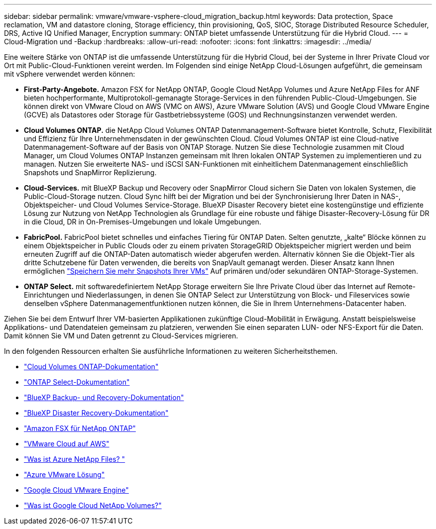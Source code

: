 ---
sidebar: sidebar 
permalink: vmware/vmware-vsphere-cloud_migration_backup.html 
keywords: Data protection, Space reclamation, VM and datastore cloning, Storage efficiency, thin provisioning, QoS, SIOC, Storage Distributed Resource Scheduler, DRS, Active IQ Unified Manager, Encryption 
summary: ONTAP bietet umfassende Unterstützung für die Hybrid Cloud. 
---
= Cloud-Migration und -Backup
:hardbreaks:
:allow-uri-read: 
:nofooter: 
:icons: font
:linkattrs: 
:imagesdir: ../media/


[role="lead"]
Eine weitere Stärke von ONTAP ist die umfassende Unterstützung für die Hybrid Cloud, bei der Systeme in Ihrer Private Cloud vor Ort mit Public-Cloud-Funktionen vereint werden. Im Folgenden sind einige NetApp Cloud-Lösungen aufgeführt, die gemeinsam mit vSphere verwendet werden können:

* *First-Party-Angebote.* Amazon FSX for NetApp ONTAP, Google Cloud NetApp Volumes und Azure NetApp Files for ANF bieten hochperformante, Multiprotokoll-gemanagte Storage-Services in den führenden Public-Cloud-Umgebungen. Sie können direkt von VMware Cloud on AWS (VMC on AWS), Azure VMware Solution (AVS) und Google Cloud VMware Engine (GCVE) als Datastores oder Storage für Gastbetriebssysteme (GOS) und Rechnungsinstanzen verwendet werden.
* *Cloud Volumes ONTAP.* die NetApp Cloud Volumes ONTAP Datenmanagement-Software bietet Kontrolle, Schutz, Flexibilität und Effizienz für Ihre Unternehmensdaten in der gewünschten Cloud. Cloud Volumes ONTAP ist eine Cloud-native Datenmanagement-Software auf der Basis von ONTAP Storage. Nutzen Sie diese Technologie zusammen mit Cloud Manager, um Cloud Volumes ONTAP Instanzen gemeinsam mit Ihren lokalen ONTAP Systemen zu implementieren und zu managen. Nutzen Sie erweiterte NAS- und iSCSI SAN-Funktionen mit einheitlichem Datenmanagement einschließlich Snapshots und SnapMirror Replizierung.
* *Cloud-Services.* mit BlueXP Backup und Recovery oder SnapMirror Cloud sichern Sie Daten von lokalen Systemen, die Public-Cloud-Storage nutzen. Cloud Sync hilft bei der Migration und bei der Synchronisierung Ihrer Daten in NAS-, Objektspeicher- und Cloud Volumes Service-Storage. BlueXP Disaster Recovery bietet eine kostengünstige und effiziente Lösung zur Nutzung von NetApp Technologien als Grundlage für eine robuste und fähige Disaster-Recovery-Lösung für DR in die Cloud, DR in On-Premises-Umgebungen und lokale Umgebungen.
* *FabricPool.* FabricPool bietet schnelles und einfaches Tiering für ONTAP Daten. Selten genutzte, „kalte“ Blöcke können zu einem Objektspeicher in Public Clouds oder zu einem privaten StorageGRID Objektspeicher migriert werden und beim erneuten Zugriff auf die ONTAP-Daten automatisch wieder abgerufen werden. Alternativ können Sie die Objekt-Tier als dritte Schutzebene für Daten verwenden, die bereits von SnapVault gemanagt werden. Dieser Ansatz kann Ihnen ermöglichen https://www.linkedin.com/pulse/rethink-vmware-backup-again-keith-aasen/["Speichern Sie mehr Snapshots Ihrer VMs"^] Auf primären und/oder sekundären ONTAP-Storage-Systemen.
* *ONTAP Select.* mit softwaredefiniertem NetApp Storage erweitern Sie Ihre Private Cloud über das Internet auf Remote-Einrichtungen und Niederlassungen, in denen Sie ONTAP Select zur Unterstützung von Block- und Fileservices sowie denselben vSphere Datenmanagementfunktionen nutzen können, die Sie in Ihrem Unternehmens-Datacenter haben.


Ziehen Sie bei dem Entwurf Ihrer VM-basierten Applikationen zukünftige Cloud-Mobilität in Erwägung. Anstatt beispielsweise Applikations- und Datendateien gemeinsam zu platzieren, verwenden Sie einen separaten LUN- oder NFS-Export für die Daten. Damit können Sie VM und Daten getrennt zu Cloud-Services migrieren.

In den folgenden Ressourcen erhalten Sie ausführliche Informationen zu weiteren Sicherheitsthemen.

* link:https://docs.netapp.com/us-en/bluexp-cloud-volumes-ontap/index.html["Cloud Volumes ONTAP-Dokumentation"]
* link:https://docs.netapp.com/us-en/ontap-select/["ONTAP Select-Dokumentation"]
* link:https://docs.netapp.com/us-en/bluexp-backup-recovery/index.html["BlueXP Backup- und Recovery-Dokumentation"]
* link:https://docs.netapp.com/us-en/bluexp-disaster-recovery/index.html["BlueXP Disaster Recovery-Dokumentation"]
* link:https://aws.amazon.com/fsx/netapp-ontap/["Amazon FSX für NetApp ONTAP"]
* link:https://www.vmware.com/products/vmc-on-aws.html["VMware Cloud auf AWS"]
* link:https://learn.microsoft.com/en-us/azure/azure-netapp-files/azure-netapp-files-introduction["Was ist Azure NetApp Files?
"]
* link:https://azure.microsoft.com/en-us/products/azure-vmware/["Azure VMware Lösung"]
* link:https://cloud.google.com/vmware-engine["Google Cloud VMware Engine"]
* link:https://cloud.google.com/netapp/volumes/docs/discover/overview["Was ist Google Cloud NetApp Volumes?"]

